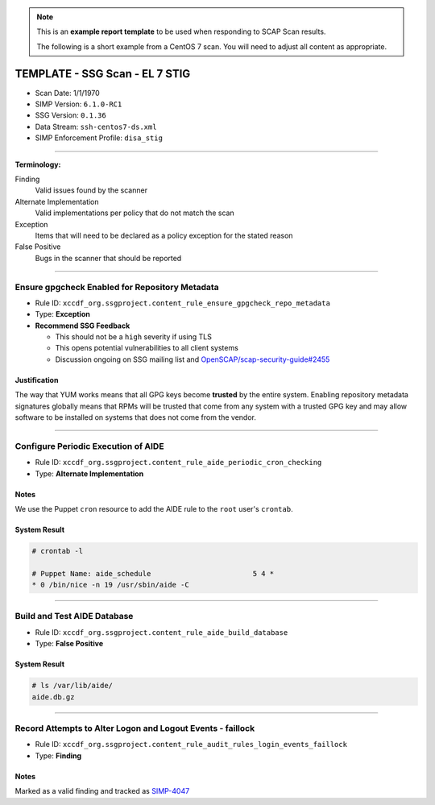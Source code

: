 .. NOTE::

   This is an **example report template** to be used when responding to SCAP
   Scan results.

   The following is a short example from a CentOS 7 scan. You will need to
   adjust all content as appropriate.

TEMPLATE - SSG Scan - EL 7 STIG
===============================

* Scan Date: 1/1/1970
* SIMP Version: ``6.1.0-RC1``
* SSG Version: ``0.1.36``
* Data Stream: ``ssh-centos7-ds.xml``
* SIMP Enforcement Profile: ``disa_stig``

-------------------------------------------------------------------------------

**Terminology:**

Finding
  Valid issues found by the scanner

Alternate Implementation
  Valid implementations per policy that do not match the scan

Exception
  Items that will need to be declared as a policy exception for the stated reason

False Positive
  Bugs in the scanner that should be reported

-------------------------------------------------------------------------------

Ensure gpgcheck Enabled for Repository Metadata
-----------------------------------------------

* Rule ID: ``xccdf_org.ssgproject.content_rule_ensure_gpgcheck_repo_metadata``
* Type: **Exception**
* **Recommend SSG Feedback**

  * This should not be a ``high`` severity if using TLS
  * This opens potential vulnerabilities to all client systems
  * Discussion ongoing on SSG mailing list and `OpenSCAP/scap-security-guide#2455`_

Justification
^^^^^^^^^^^^^

The way that YUM works means that all GPG keys become **trusted** by the entire
system. Enabling repository metadata signatures globally means that RPMs will
be trusted that come from any system with a trusted GPG key and may allow
software to be installed on systems that does not come from the vendor.

-------------------------------------------------------------------------------

Configure Periodic Execution of AIDE
------------------------------------

* Rule ID: ``xccdf_org.ssgproject.content_rule_aide_periodic_cron_checking``
* Type: **Alternate Implementation**

Notes
^^^^^

We use the Puppet ``cron`` resource to add the AIDE rule to the ``root`` user's
``crontab``.

System Result
^^^^^^^^^^^^^

.. code-block:: bash

   # crontab -l

   # Puppet Name: aide_schedule                        5 4 *
   * 0 /bin/nice -n 19 /usr/sbin/aide -C

-------------------------------------------------------------------------------

Build and Test AIDE Database
----------------------------

* Rule ID: ``xccdf_org.ssgproject.content_rule_aide_build_database``
* Type: **False Positive**

System Result
^^^^^^^^^^^^^

.. code-block:: bash

   # ls /var/lib/aide/
   aide.db.gz

-------------------------------------------------------------------------------

Record Attempts to Alter Logon and Logout Events - faillock
-----------------------------------------------------------

* Rule ID: ``xccdf_org.ssgproject.content_rule_audit_rules_login_events_faillock``
* Type: **Finding**

Notes
^^^^^

Marked as a valid finding and tracked as `SIMP-4047`_

.. _OpenSCAP/scap-security-guide#2455: https://github.com/OpenSCAP/scap-security-guide/issues/2455
.. _SIMP-4047: https://simp-project.atlassian.net/browse/SIMP-4047
